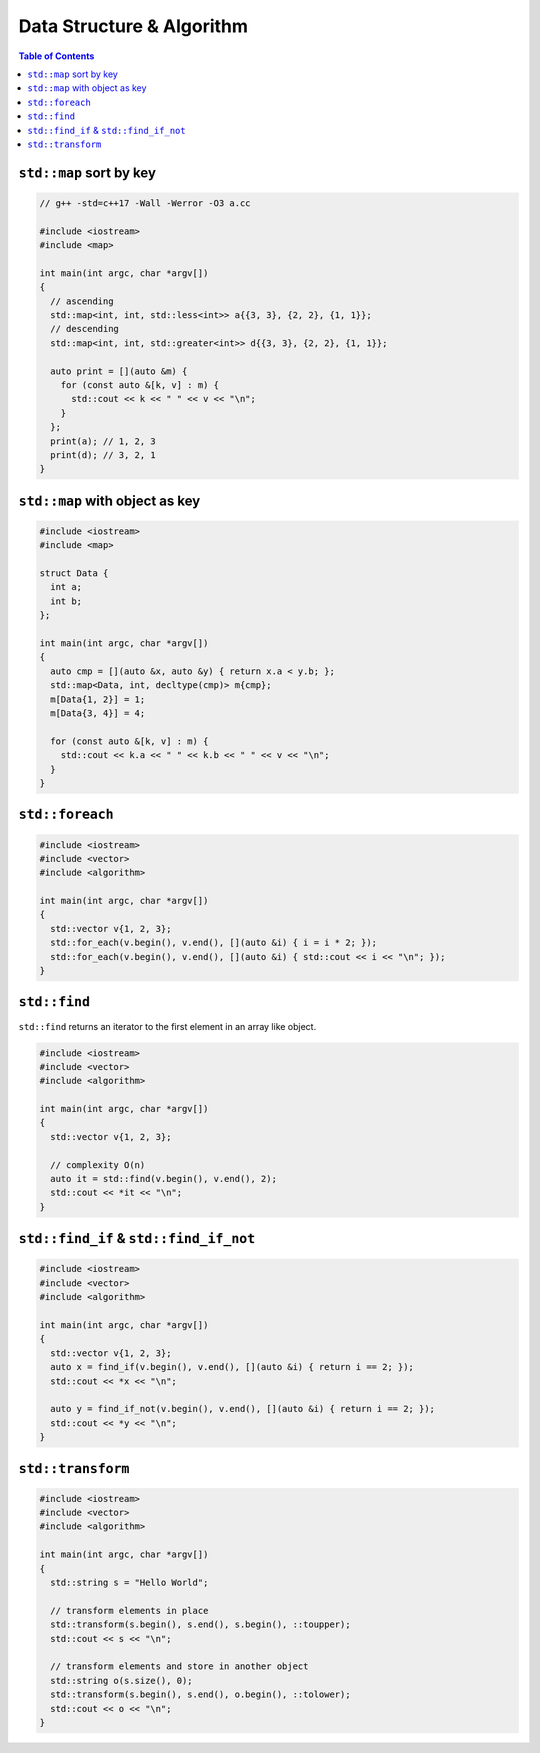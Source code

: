 ==========================
Data Structure & Algorithm
==========================

.. contents:: Table of Contents
    :backlinks: none

``std::map`` sort by key
------------------------

.. code-block:: cpp

    // g++ -std=c++17 -Wall -Werror -O3 a.cc

    #include <iostream>
    #include <map>

    int main(int argc, char *argv[])
    {
      // ascending
      std::map<int, int, std::less<int>> a{{3, 3}, {2, 2}, {1, 1}};
      // descending
      std::map<int, int, std::greater<int>> d{{3, 3}, {2, 2}, {1, 1}};

      auto print = [](auto &m) {
        for (const auto &[k, v] : m) {
          std::cout << k << " " << v << "\n";
        }
      };
      print(a); // 1, 2, 3
      print(d); // 3, 2, 1
    }

``std::map`` with object as key
-------------------------------

.. code-block:: cpp

    #include <iostream>
    #include <map>

    struct Data {
      int a;
      int b;
    };

    int main(int argc, char *argv[])
    {
      auto cmp = [](auto &x, auto &y) { return x.a < y.b; };
      std::map<Data, int, decltype(cmp)> m{cmp};
      m[Data{1, 2}] = 1;
      m[Data{3, 4}] = 4;

      for (const auto &[k, v] : m) {
        std::cout << k.a << " " << k.b << " " << v << "\n";
      }
    }

``std::foreach``
----------------

.. code-block:: cpp

    #include <iostream>
    #include <vector>
    #include <algorithm>

    int main(int argc, char *argv[])
    {
      std::vector v{1, 2, 3};
      std::for_each(v.begin(), v.end(), [](auto &i) { i = i * 2; });
      std::for_each(v.begin(), v.end(), [](auto &i) { std::cout << i << "\n"; });
    }

``std::find``
-------------

``std::find`` returns an iterator to the first element in an array like object.

.. code-block:: cpp

    #include <iostream>
    #include <vector>
    #include <algorithm>

    int main(int argc, char *argv[])
    {
      std::vector v{1, 2, 3};

      // complexity O(n)
      auto it = std::find(v.begin(), v.end(), 2);
      std::cout << *it << "\n";
    }

``std::find_if`` & ``std::find_if_not``
---------------------------------------

.. code-block:: cpp

    #include <iostream>
    #include <vector>
    #include <algorithm>

    int main(int argc, char *argv[])
    {
      std::vector v{1, 2, 3};
      auto x = find_if(v.begin(), v.end(), [](auto &i) { return i == 2; });
      std::cout << *x << "\n";

      auto y = find_if_not(v.begin(), v.end(), [](auto &i) { return i == 2; });
      std::cout << *y << "\n";
    }

``std::transform``
------------------

.. code-block:: cpp

    #include <iostream>
    #include <vector>
    #include <algorithm>

    int main(int argc, char *argv[])
    {
      std::string s = "Hello World";

      // transform elements in place
      std::transform(s.begin(), s.end(), s.begin(), ::toupper);
      std::cout << s << "\n";

      // transform elements and store in another object
      std::string o(s.size(), 0);
      std::transform(s.begin(), s.end(), o.begin(), ::tolower);
      std::cout << o << "\n";
    }

